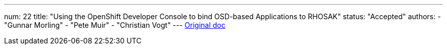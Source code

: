 ---
num: 22
title: "Using the OpenShift Developer Console to bind OSD-based Applications to RHOSAK"
status: "Accepted"
authors:
  - "Gunnar Morling"
  - "Pete Muir"
  - "Christian Vogt"
---
https://docs.google.com/document/d/1fcc8Xz4ccLx6CKK_kpZ7D0cM2nQWGtDGms8FUonZSRo/edit[Original doc]
